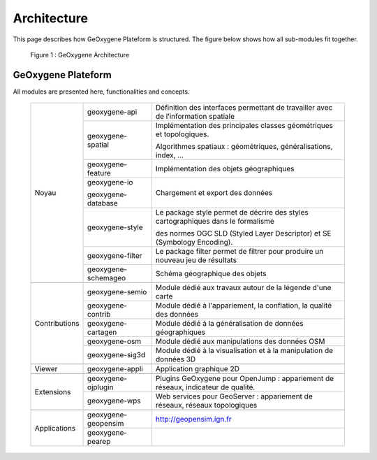 
Architecture
#######################


This page describes how GeOxygene Plateform is structured. The figure below shows how all sub-modules fit together.

.. container:: centerside
     
    .. figure:: /documentation/resources/img/architecture/ArchitectureGeoxygene.png
       :width: 700px
       
       Figure 1 : GeOxygene Architecture

  
  
GeOxygene Plateform
***********************************

All modules are presented here, functionalities and concepts. 

  +----------------+-----------------------+--------------------------------------------------------------------------------------+
  |                |  geoxygene-api        | Définition des interfaces permettant de travailler avec de l’information spatiale    |
  +                +-----------------------+--------------------------------------------------------------------------------------+
  |                |  geoxygene-spatial    | Implémentation des principales classes géométriques et topologiques.                 |
  |                |                       |                                                                                      |
  |                |                       | Algorithmes spatiaux : géométriques, généralisations, index, …                       |
  +                +-----------------------+--------------------------------------------------------------------------------------+
  |                |  geoxygene-feature    | Implémentation des objets géographiques                                              |
  + Noyau          +-----------------------+--------------------------------------------------------------------------------------+
  |                |  geoxygene-io         |                                                                                      |
  |                |                       | Chargement et export des données                                                     |
  |                |  geoxygene-database   |                                                                                      |
  +                +-----------------------+--------------------------------------------------------------------------------------+
  |                |  geoxygene-style      | Le package style permet de décrire des styles cartographiques dans le formalisme     |
  |                |                       |                                                                                      |
  |                |                       | des normes OGC SLD (Styled Layer Descriptor) et SE (Symbology Encoding).             |
  +                +-----------------------+--------------------------------------------------------------------------------------+
  |                |  geoxygene-filter     |  Le package filter permet de filtrer pour produire un nouveau jeu de résultats       |
  +                +-----------------------+--------------------------------------------------------------------------------------+
  |                |  geoxygene-schemageo  | Schéma géographique des objets                                                       |
  +----------------+-----------------------+--------------------------------------------------------------------------------------+
  +----------------+-----------------------+--------------------------------------------------------------------------------------+
  |                |  geoxygene-semio      | Module dédié aux travaux autour de la légende d'une carte                            |
  +                +-----------------------+--------------------------------------------------------------------------------------+
  |                |  geoxygene-contrib    | Module dédié à l'appariement, la conflation, la qualité des données                  |
  +                +-----------------------+--------------------------------------------------------------------------------------+
  | Contributions  |  geoxygene-cartagen   | Module dédié à la généralisation de données géographiques                            |
  +                +-----------------------+--------------------------------------------------------------------------------------+
  |                |  geoxygene-osm        | Module dédié aux manipulations des données OSM                                       |
  +                +-----------------------+--------------------------------------------------------------------------------------+
  |                |  geoxygene-sig3d      | Module dédié à la visualisation et à la manipulation de données 3D                   |
  +----------------+-----------------------+--------------------------------------------------------------------------------------+
  +----------------+-----------------------+--------------------------------------------------------------------------------------+
  | Viewer         |  geoxygene-appli      | Application graphique 2D                                                             |
  +----------------+-----------------------+--------------------------------------------------------------------------------------+
  +----------------+-----------------------+--------------------------------------------------------------------------------------+
  |                |  geoxygene-ojplugin   | Plugins GeOxygene pour OpenJump : appariement de réseaux, indicateur de qualité.     |
  + Extensions     +-----------------------+--------------------------------------------------------------------------------------+
  |                |  geoxygene-wps        | Web services pour GeoServer : appariement de réseaux, réseaux topologiques           |
  +----------------+-----------------------+--------------------------------------------------------------------------------------+
  +----------------+-----------------------+--------------------------------------------------------------------------------------+
  |                |  geoxygene-geopensim  | http://geopensim.ign.fr                                                              |
  + Applications   +-----------------------+--------------------------------------------------------------------------------------+
  |                |  geoxygene-pearep     |                                                                                      |
  +----------------+-----------------------+--------------------------------------------------------------------------------------+
   